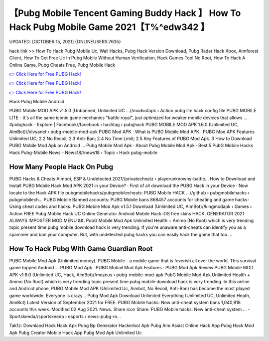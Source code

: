 【Pubg Mobile Tencent Gaming Buddy Hack 】 How To Hack Pubg Mobile Game 2021【T%^edw342 】
==============================================================================
UPDATED: [OCTOBER 15, 2021] {ONLINEUSERS:7635}

hack link >> How To Hack Pubg Mobile Uc, Wall Hacks, Pubg Hack Version Download, Pubg Radar Hack Xbox, Aimforest Client, How To Get Free Uc In Pubg Mobile Without Human Verification, Hack Games Tool No Root, How To Hack A Online Game, Pubg Cheats Free, Pubg Mobile Hack

`👉 Click Here for Free PUBG Hack! <https://redirekt.in/pubg>`_

`👉 Click Here for Free PUBG Hack! <https://redirekt.in/pubg>`_

`👉 Click Here for Free PUBG Hack! <https://redirekt.in/pubg>`_

Hack Pubg Mobile Android


PUBG Mobile MOD APK v1.5.0 [Unbanned, Unlimited UC ...//modsofapk › Action
pubg lite hack config file PUBG MOBILE LITE - it's all the same iconic game mechanics "battle royal", just optimized for weaker mobile devices that allows ...
‪#‎pubghack‬ - Explore | Facebook//facebook › hashtag › pubghack
PUBG MOBILE MOD APK 1.6.0 (Unlimited UC, AimBot)//divyanet › pubg-mobile-mod-apk
‎PUBG Mod APK · ‎What is PUBG Mobile Mod APK · ‎PUBG Mod APK Features
Unlimited UC; 2.2 No Recoil; 2.3 Anti-Ban; 2.4 No Time Limit; 2.5 Key Features of PUBG Mod Apk. 3 How to Download PUBG Mobile Mod Apk on Android ...
‎Pubg Mobile Mod Apk · ‎About Pubg Mobile Mod Apk · ‎Best 5 PubG Mobile Hacks
Hack Pubg-Mobile News - News18//news18 › Topic › Hack pubg-mobile

********************************
How Many People Hack On Pubg
********************************

PUBG Hacks & Cheats Aimbot, ESP & Undetected 2021//privatecheatz › playerunknowns-battle...
How to Download and Install PUBG Mobile Hack Mod APK 2021 in your Device? · First of all download the PUBG Hack in your Device · Now locate to the Hack APK file 
pubgmobilehacks/pubgmobilecheats: PUBG Mobile HACK ...//github › pubgmobilehacks › pubgmobilech...
PUBG Mobile Banned accounts: PUBG Mobile bans 868457 accounts for cheating and game hacks- Using cheat codes and hacks.
PUBG Mobile Mod Apk v1.5.1 Download (Unlimited UC, AimBot)//kingmodapk › Games › Action
FREE Pubg Moblie Hack UC Online Generator Android Mobile Hack iOS free skins HACK. GENERATOR 2021 ALWAYS IMPOSTER MOD MENU &&.
PubG Mobile Mod Apk Unlimited Health + Ammo (No Root) which is very trending topic present time.pubg mobile download hack is very trending.
If you're unaware anti-cheats can identify you as a spammer and ban your computer. But, with undetected pubg hacks you can easily hack the game that too ...

***********************************
How To Hack Pubg With Game Guardian Root
***********************************

PUBG Mobile Mod Apk (Unlimited money). PUBG Mobile - a mobile game that is feverish all over the world. This survival game topped Android ...
‎PUBG Mod Apk · ‎PUBG Mobail Mod Apk Features · ‎PUBG Mod Apk Review
PUBG Mobile MOD APK v1.6.0 (Unlimited UC, Hack, AimBot)//mozous › pubg-mobile-mod-apk
PubG Mobile Mod Apk Unlimited Health + Ammo (No Root) which is very trending topic present time.pubg mobile download hack is very trending.
In this online and Android phone, PUBG Mobile Mod APK (Unlimited Uc, Aimbot, No Recoil, Anti-Ban) has become the most played game worldwide. Everyone is crazy ..
Pubg Mod Apk Download Unlimited Everything (Unlimited UC, Unlimited Heath, AimBot) Latest Version of September 2021 for FREE.
PUBG Mobile hacks: New anti-cheat system bans 1,040,818 accounts this week. Modified 02 Aug 2021. News. Share icon Share.
PUBG Mobile hacks: New anti-cheat system ... - Sportskeeda//sportskeeda › esports › news-pubg-m...


Tak1z:
Downlaod Hack
Hack Apk
Pubg Bp Generator
Hackerbot Apk
Pubg Aim Assist
Online Hack App
Pubg Hack Mod Apk
Pubg Creator
Mobile Hack App
Pubg Mod Apk Unlimited Uc
